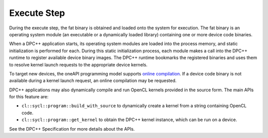 .. _execute-step:

Execute Step
============


During the execute step, the fat binary is obtained and loaded onto the
system for execution. The fat binary is an operating system module (an
executable or a dynamically loaded library) containing one or more
device code binaries.


When a DPC++ application starts, its operating system modules are loaded
into the process memory, and static initialization is performed for
each. During this static initialization process, each module makes a
call into the DPC++ runtime to register available device binary images.
The DPC++ runtime bookmarks the registered binaries and uses them to
resolve kernel launch requests to the appropriate device kernels.


To target new devices, the oneAPI programming model supports `online
compilation <online-compilation.html>`__. If a
device code binary is not available during a kernel launch request, an
online compilation may be requested.


DPC++ applications may also dynamically compile and run OpenCL kernels
provided in the source form. The main APIs for this feature are:


-  ``cl::sycl::program::build_with_source`` to dynamically create a
   kernel from a string containing OpenCL code.


-  ``cl::sycl::program::get_kernel`` to obtain the DPC++ kernel
   instance, which can be run on a device.


See the DPC++ Specification for more details about the APIs.

